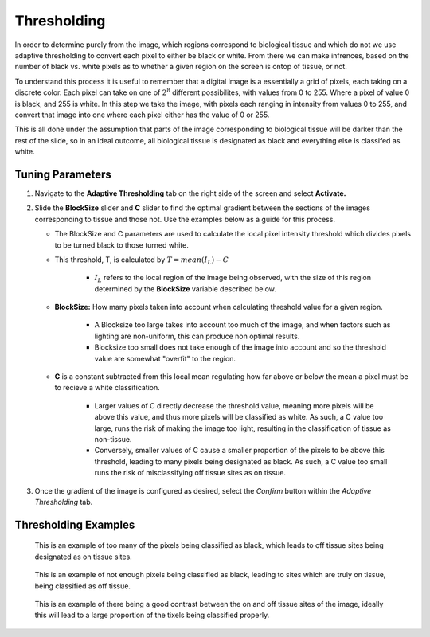 Thresholding
____________

In order to determine purely from the image, which regions correspond to biological tissue and which do not
we use adaptive thresholding to convert each pixel to either be black or white. From there we can make infrences, based
on the number of black vs. white pixels as to whether a given region on the screen is ontop of tissue, or not.

To understand this process it is useful to remember that a digital image is a essentially a grid of pixels, each taking on
a discrete color. Each pixel can take on one of :math:`2^8` different possibilites, with values from 0 to 255. Where a pixel
of value 0 is black, and 255 is white. In this step we take the image, with pixels each ranging in intensity from values 0 to 255, and 
convert that image into one where each pixel either has the value of 0 or 255. 

This is all done under the assumption that parts of the image corresponding to biological tissue will be darker than the rest of the 
slide, so in an ideal outcome, all biological tissue is designated as black and everything else is classifed as white.

Tuning Parameters
#################

#. Navigate to the **Adaptive Thresholding** tab on the right side of the screen and select **Activate.**

#. Slide the **BlockSize** slider and **C** slider to find the optimal gradient between the sections of the images corresponding to tissue and those not. Use the examples below as a guide for this process.

   * The BlockSize and C parameters are used to calculate the local pixel intensity threshold which divides pixels to be turned black to those turned white.
   
   * This threshold, T, is calculated by :math:`T = mean(I_L) - C`

      *  :math:`I_L` refers to the local region of the image being observed, with the size of this region determined by the **BlockSize** variable described below.

   * **BlockSize:** How many pixels taken into account when calculating threshold value for a given region.
   
      * A Blocksize too large takes into account too much of the image, and when factors such as lighting are non-uniform, this can produce non optimal results.

      *  Blocksize too small does not take enough of the image into account and so the threshold value are somewhat "overfit" to the region.
      
   * **C** is a constant subtracted from this local mean regulating how far above or below the mean a pixel must be to recieve a white classification. 

      * Larger values of C directly decrease the threshold value, meaning more pixels will be above this value, and thus more pixels will be classified as white. As such, a C value too large, runs the risk of making the image too light, resulting in the classification of tissue as non-tissue.

      * Conversely, smaller values of C cause a smaller proportion of the pixels to be above this threshold, leading to many pixels being designated as black. As such, a C value too small runs the risk of misclassifying off tissue sites as on tissue.



      .. 
         .. figure:: /images/LargeBlockSize.png
         :scale: 40%
         :align: center

          With too large a block size the local fluxuations in lighting are not taken into account, generally leading to poor classification.


         .. figure:: /images/LowBlockSize.png
            :scale: 40%
            :align: center

            Having too low a block size leads to many dark pixels being classified as white due to only being compared to the other dark pixels closeby to them.






#. Once the gradient of the image is configured as desired, select the *Confirm* button within the *Adaptive Thresholding* tab.

Thresholding Examples
#####################

.. figure:: /images/darkthreshold_D223.png
   
   This is an example of too many of the pixels being classified as black, which leads to off tissue sites being designated as on tissue sites.

.. figure:: /images/lightthreshold_D223.png
   
   This is an example of not enough pixels being classified as black, leading to sites which are truly on tissue, being classified as off tissue.

.. figure:: /images/properthreshold_D223.png
   
   This is an example of there being a good contrast between the on and off tissue sites of the image, ideally this will lead to a large proportion of the tixels being classified properly.
